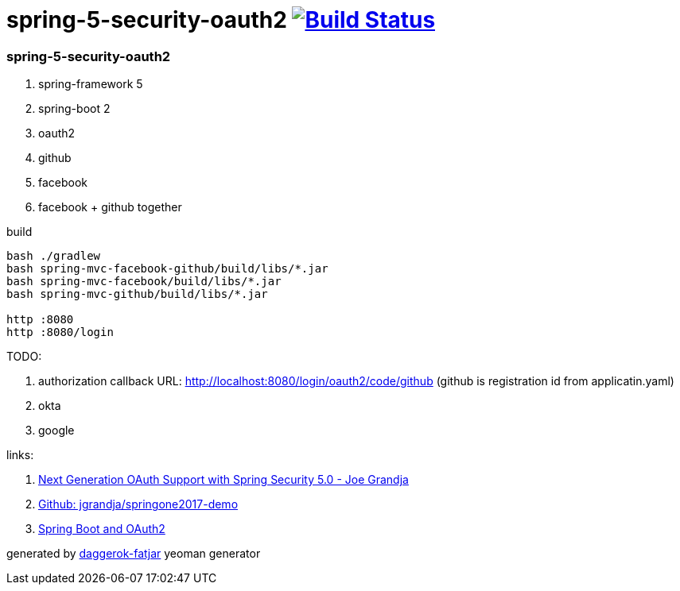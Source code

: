 = spring-5-security-oauth2 image:https://travis-ci.org/daggerok/spring-security-examples.svg?branch=master["Build Status", link="https://travis-ci.org/daggerok/spring-security-examples"]

//tag::content[]
=== spring-5-security-oauth2

. spring-framework 5
. spring-boot 2
. oauth2
. github
. facebook
. facebook + github together

.build
----
bash ./gradlew
bash spring-mvc-facebook-github/build/libs/*.jar
bash spring-mvc-facebook/build/libs/*.jar
bash spring-mvc-github/build/libs/*.jar

http :8080
http :8080/login
----

TODO:

. authorization callback URL: http://localhost:8080/login/oauth2/code/github (github is registration id from applicatin.yaml)
. okta
. google

links:

. link:https://www.youtube.com/watch?v=WhrOCurxFWU[Next Generation OAuth Support with Spring Security 5.0 - Joe Grandja]
. link:https://github.com/jgrandja/springone2017-demo/blob/master/src/main/resources/application.yml[Github: jgrandja/springone2017-demo]
. link:https://spring.io/guides/tutorials/spring-boot-oauth2/[Spring Boot and OAuth2]

generated by link:https://github.com/daggerok/generator-daggerok-fatjar/[daggerok-fatjar] yeoman generator

//end::content[]
